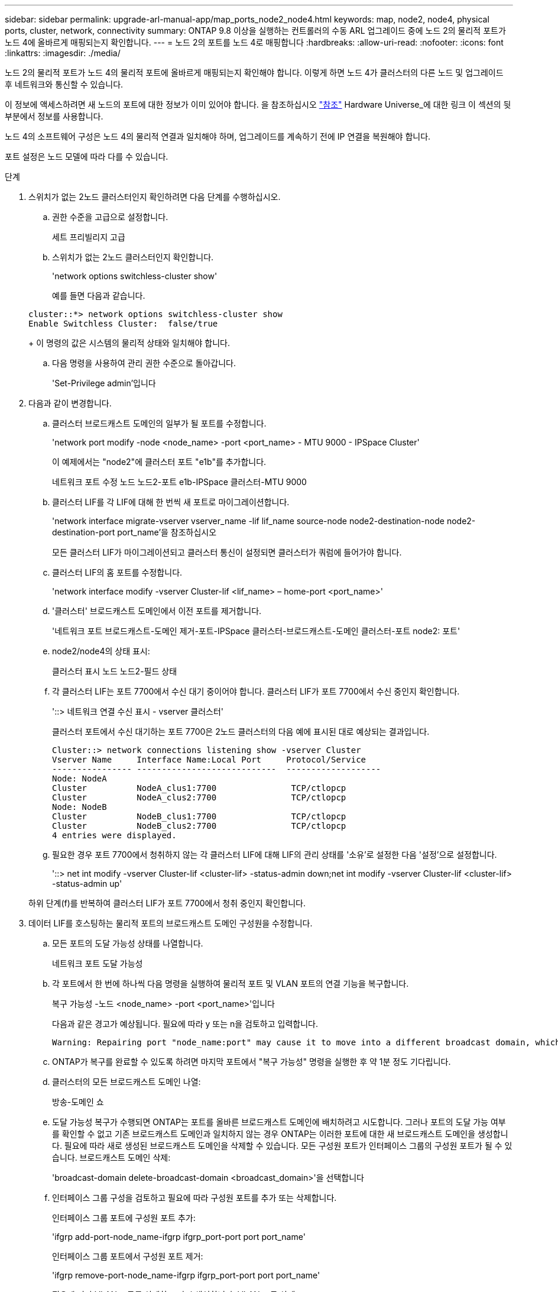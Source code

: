 ---
sidebar: sidebar 
permalink: upgrade-arl-manual-app/map_ports_node2_node4.html 
keywords: map, node2, node4, physical ports, cluster, network, connectivity 
summary: ONTAP 9.8 이상을 실행하는 컨트롤러의 수동 ARL 업그레이드 중에 노드 2의 물리적 포트가 노드 4에 올바르게 매핑되는지 확인합니다. 
---
= 노드 2의 포트를 노드 4로 매핑합니다
:hardbreaks:
:allow-uri-read: 
:nofooter: 
:icons: font
:linkattrs: 
:imagesdir: ./media/


[role="lead"]
노드 2의 물리적 포트가 노드 4의 물리적 포트에 올바르게 매핑되는지 확인해야 합니다. 이렇게 하면 노드 4가 클러스터의 다른 노드 및 업그레이드 후 네트워크와 통신할 수 있습니다.

이 정보에 액세스하려면 새 노드의 포트에 대한 정보가 이미 있어야 합니다. 을 참조하십시오 link:other_references.html["참조"] Hardware Universe_에 대한 링크 이 섹션의 뒷부분에서 정보를 사용합니다.

노드 4의 소프트웨어 구성은 노드 4의 물리적 연결과 일치해야 하며, 업그레이드를 계속하기 전에 IP 연결을 복원해야 합니다.

포트 설정은 노드 모델에 따라 다를 수 있습니다.

.단계
. 스위치가 없는 2노드 클러스터인지 확인하려면 다음 단계를 수행하십시오.
+
.. 권한 수준을 고급으로 설정합니다.
+
세트 프리빌리지 고급

.. 스위치가 없는 2노드 클러스터인지 확인합니다.
+
'network options switchless-cluster show'

+
예를 들면 다음과 같습니다.

+
[listing]
----
cluster::*> network options switchless-cluster show
Enable Switchless Cluster:  false/true
----
+
이 명령의 값은 시스템의 물리적 상태와 일치해야 합니다.

.. 다음 명령을 사용하여 관리 권한 수준으로 돌아갑니다.
+
'Set-Privilege admin'입니다



. 다음과 같이 변경합니다.
+
.. 클러스터 브로드캐스트 도메인의 일부가 될 포트를 수정합니다.
+
'network port modify -node <node_name> -port <port_name> - MTU 9000 - IPSpace Cluster'

+
이 예제에서는 "node2"에 클러스터 포트 "e1b"를 추가합니다.

+
네트워크 포트 수정 노드 노드2-포트 e1b-IPSpace 클러스터-MTU 9000

.. 클러스터 LIF를 각 LIF에 대해 한 번씩 새 포트로 마이그레이션합니다.
+
'network interface migrate-vserver vserver_name -lif lif_name source-node node2-destination-node node2-destination-port port_name'을 참조하십시오

+
모든 클러스터 LIF가 마이그레이션되고 클러스터 통신이 설정되면 클러스터가 쿼럼에 들어가야 합니다.

.. 클러스터 LIF의 홈 포트를 수정합니다.
+
'network interface modify -vserver Cluster-lif <lif_name> – home-port <port_name>'

.. '클러스터' 브로드캐스트 도메인에서 이전 포트를 제거합니다.
+
'네트워크 포트 브로드캐스트-도메인 제거-포트-IPSpace 클러스터-브로드캐스트-도메인 클러스터-포트 node2: 포트'

.. node2/node4의 상태 표시:
+
클러스터 표시 노드 노드2-필드 상태

.. 각 클러스터 LIF는 포트 7700에서 수신 대기 중이어야 합니다. 클러스터 LIF가 포트 7700에서 수신 중인지 확인합니다.
+
'::> 네트워크 연결 수신 표시 - vserver 클러스터'

+
클러스터 포트에서 수신 대기하는 포트 7700은 2노드 클러스터의 다음 예에 표시된 대로 예상되는 결과입니다.

+
[listing]
----
Cluster::> network connections listening show -vserver Cluster
Vserver Name     Interface Name:Local Port     Protocol/Service
---------------- ----------------------------  -------------------
Node: NodeA
Cluster          NodeA_clus1:7700               TCP/ctlopcp
Cluster          NodeA_clus2:7700               TCP/ctlopcp
Node: NodeB
Cluster          NodeB_clus1:7700               TCP/ctlopcp
Cluster          NodeB_clus2:7700               TCP/ctlopcp
4 entries were displayed.
----
.. 필요한 경우 포트 7700에서 청취하지 않는 각 클러스터 LIF에 대해 LIF의 관리 상태를 '소유'로 설정한 다음 '설정'으로 설정합니다.
+
'::> net int modify -vserver Cluster-lif <cluster-lif> -status-admin down;net int modify -vserver Cluster-lif <cluster-lif> -status-admin up'

+
하위 단계(f)를 반복하여 클러스터 LIF가 포트 7700에서 청취 중인지 확인합니다.



. [[man_map_2_Step3]] 데이터 LIF를 호스팅하는 물리적 포트의 브로드캐스트 도메인 구성원을 수정합니다.
+
.. 모든 포트의 도달 가능성 상태를 나열합니다.
+
네트워크 포트 도달 가능성

.. 각 포트에서 한 번에 하나씩 다음 명령을 실행하여 물리적 포트 및 VLAN 포트의 연결 기능을 복구합니다.
+
복구 가능성 -노드 <node_name> -port <port_name>'입니다

+
다음과 같은 경고가 예상됩니다. 필요에 따라 y 또는 n을 검토하고 입력합니다.

+
[listing]
----
Warning: Repairing port "node_name:port" may cause it to move into a different broadcast domain, which can cause LIFs to be re-homed away from the port. Are you sure you want to continue? {y|n}:
----
.. ONTAP가 복구를 완료할 수 있도록 하려면 마지막 포트에서 "복구 가능성" 명령을 실행한 후 약 1분 정도 기다립니다.
.. 클러스터의 모든 브로드캐스트 도메인 나열:
+
방송-도메인 쇼

.. 도달 가능성 복구가 수행되면 ONTAP는 포트를 올바른 브로드캐스트 도메인에 배치하려고 시도합니다. 그러나 포트의 도달 가능 여부를 확인할 수 없고 기존 브로드캐스트 도메인과 일치하지 않는 경우 ONTAP는 이러한 포트에 대한 새 브로드캐스트 도메인을 생성합니다. 필요에 따라 새로 생성된 브로드캐스트 도메인을 삭제할 수 있습니다. 모든 구성원 포트가 인터페이스 그룹의 구성원 포트가 될 수 있습니다. 브로드캐스트 도메인 삭제:
+
'broadcast-domain delete-broadcast-domain <broadcast_domain>'을 선택합니다

.. 인터페이스 그룹 구성을 검토하고 필요에 따라 구성원 포트를 추가 또는 삭제합니다.
+
인터페이스 그룹 포트에 구성원 포트 추가:

+
'ifgrp add-port-node_name-ifgrp ifgrp_port-port port port_name'

+
인터페이스 그룹 포트에서 구성원 포트 제거:

+
'ifgrp remove-port-node_name-ifgrp ifgrp_port-port port port_name'

.. 필요에 따라 VLAN 포트를 삭제하고 다시 생성합니다. VLAN 포트 삭제:
+
'VLAN delete-node <node_name>-vlan-name <VLAN_port>'

+
VLAN 포트 생성:

+
'VLAN create-node <node_name>-vlan-name <VLAN_port>'



+

NOTE: 업그레이드하는 시스템의 네트워킹 구성의 복잡성에 따라 모든 포트가 필요한 위치에 올바르게 배치될 때까지 하위 단계(a)를 (g)로 반복해야 할 수 있습니다.

. 시스템에 구성된 VLAN이 없는 경우 로 이동합니다 <<man_map_2_Step5,5단계>>. 구성된 VLAN이 있으면 더 이상 존재하지 않거나 다른 브로드캐스트 도메인으로 이동된 포트에서 구성되었던 교체된 VLAN을 복원하십시오.
+
.. 교체된 VLAN을 표시합니다.
+
디세퍼드-VLAN 쇼

.. 교체된 VLAN을 원하는 대상 포트로 복구합니다.
+
dissplaced-vLANs restore-node <node_name> -port <port_name> -destination-port <destination_port>'입니다

.. 교체된 모든 VLAN이 복원되었는지 확인합니다.
+
디세퍼드-VLAN 쇼

.. VLAN은 생성된 후 1분 정도 적절한 브로드캐스트 도메인에 자동으로 배치됩니다. 복구된 VLAN이 적절한 브로드캐스트 도메인에 배치되었는지 확인합니다.
+
네트워크 포트 도달 가능성



. [[man_map_2_Step5]] ONTAP 9.8부터 ONTAP는 네트워크 포트 도달 가능성 복구 절차 중에 포트가 브로드캐스트 도메인 간에 이동하는 경우 LIF의 홈 포트를 자동으로 수정합니다. LIF의 홈 포트를 다른 노드로 이동하거나 할당되지 않은 경우 해당 LIF는 대체된 LIF로 표시됩니다. 홈 포트가 더 이상 존재하지 않거나 다른 노드로 재배치된 교체된 LIF의 홈 포트를 복구합니다.
+
.. 홈 포트가 다른 노드로 이동했거나 더 이상 존재하지 않는 LIF 표시:
+
디시퍼인터페이스 쇼

.. 각 LIF의 홈 포트를 복원합니다.
+
dissplaced-interface restore-vserver <vserver_name>-lif-name <lif_name>'입니다

.. 모든 LIF 홈 포트가 복구되었는지 확인합니다.
+
디시퍼인터페이스 쇼



+
모든 포트가 올바르게 구성되어 정확한 브로드캐스트 도메인에 추가되면 네트워크 포트 도달 가능성 표시 명령은 연결된 모든 포트에 대한 도달 가능성 상태를 '확인'으로 보고하고 물리적 연결이 없는 포트에 대해서는 상태를 '사용 불가'로 보고해야 합니다. 이 두 포트가 아닌 다른 상태를 보고하는 포트가 있는 경우 에 설명된 대로 내 상태를 복구합니다 <<man_map_2_Step3,3단계>>.

. 모든 LIF가 올바른 브로드캐스트 도메인에 속한 포트에서 관리적으로 작동하는지 확인합니다.
+
.. 관리상 다운되는 LIF가 있는지 확인합니다.
+
'network interface show -vserver <vserver_name> -status -admin down'

.. 운영 중단된 LIF가 있는지 확인하십시오.
+
'network interface show -vserver vserver_name -status-oper down'

.. 다른 홈 포트를 가지도록 수정해야 하는 모든 LIF를 수정합니다.
+
'network interface modify -vserver vserver_name -lif lif_name -home-port home_port'

+

NOTE: iSCSI LIF의 경우 홈 포트를 수정하려면 LIF를 관리 방식으로 중지해야 합니다.

.. 홈 포트가 아닌 LIF 되돌리기:
+
'네트워크 인터페이스 복원 *'




